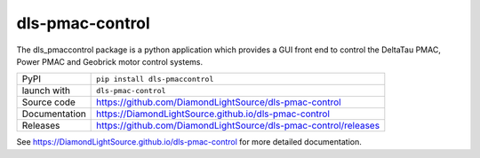 dls-pmac-control
===========================

|code_ci| |docs_ci| |coverage| |pypi_version| |license|

The dls_pmaccontrol package is a python application which provides a GUI front 
end to control the DeltaTau PMAC, Power PMAC and Geobrick motor control systems.


============== ==============================================================
PyPI           ``pip install dls-pmaccontrol``
launch with    ``dls-pmac-control``
Source code    https://github.com/DiamondLightSource/dls-pmac-control
Documentation  https://DiamondLightSource.github.io/dls-pmac-control
Releases       https://github.com/DiamondLightSource/dls-pmac-control/releases
============== ==============================================================


.. |code_ci| image:: https://github.com/DiamondLightSource/dls-pmac-control/workflows/Code%20CI/badge.svg?branch=master
    :target: https://github.com/DiamondLightSource/dls-pmac-control/actions?query=workflow%3A%22Code+CI%22
    :alt: Code CI

.. |docs_ci| image:: https://github.com/DiamondLightSource/dls-pmac-control/workflows/Docs%20CI/badge.svg?branch=master
    :target: https://github.com/DiamondLightSource/dls-pmac-control/actions?query=workflow%3A%22Docs+CI%22
    :alt: Docs CI

.. |coverage| image:: https://codecov.io/gh/DiamondLightSource/dls-pmac-control/branch/master/graph/badge.svg
    :target: https://codecov.io/gh/DiamondLightSource/dls-pmac-control
    :alt: Test Coverage

.. |pypi_version| image:: https://img.shields.io/pypi/v/dls-pmaccontrol.svg
    :target: https://pypi.org/project/dls-pmaccontrol
    :alt: Latest PyPI version

.. |license| image:: https://img.shields.io/badge/License-Apache%202.0-blue.svg
    :target: https://opensource.org/licenses/Apache-2.0
    :alt: Apache License

..
    Anything below this line is used when viewing README.rst and will be replaced
    when included in index.rst

See https://DiamondLightSource.github.io/dls-pmac-control for more detailed documentation.

